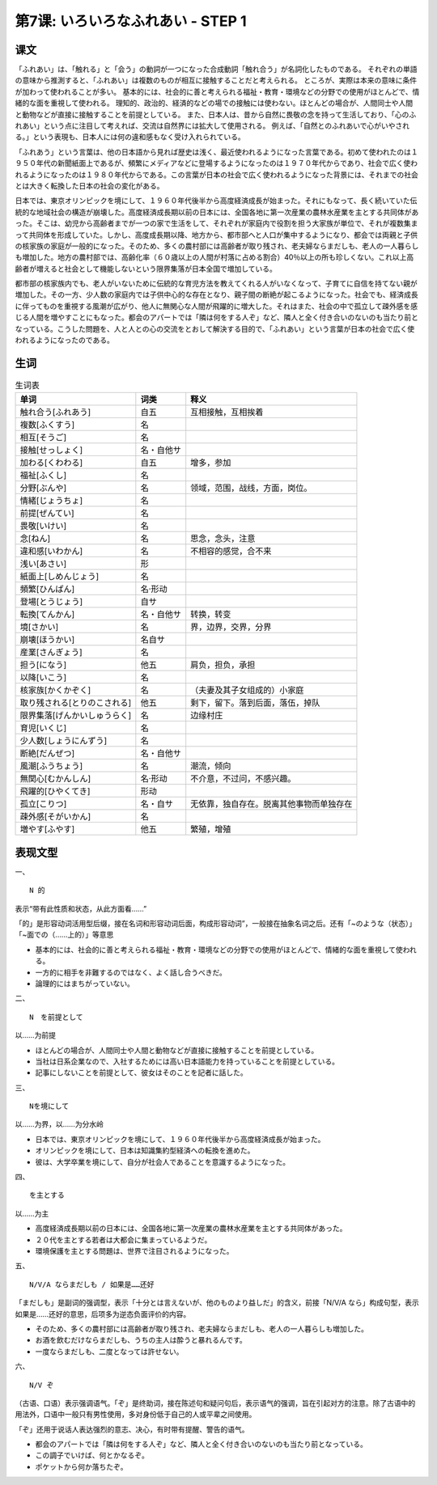 第7课: いろいろなふれあい - STEP 1
=====================================




课文
------------


「ふれあい」は、「触れる」と「会う」の動詞が一つになった合成動詞「触れ合う」が名詞化したものである。
それぞれの単語の意味から推測すると、「ふれあい」は複数のものが相互に接触することだと考えられる。
ところが、実際は本来の意味に条件が加わって使われることが多い。
基本的には、社会的に善と考えられる福祉・教育・環境などの分野での使用がほとんどで、情緒的な面を重視して使われる。
理知的、政治的、経済的などの場での接触には使わない。ほとんどの場合が、人間同士や人間と動物などが直接に接触することを前提としている。
また、日本人は、昔から自然に畏敬の念を持って生活しており、「心のふれあい」という点に注目して考えれば、交流は自然界には拡大して使用される。
例えば、「自然とのふれあいで心がいやされる。」という表現も、日本人には何の違和感もなく受け入れられている。

「ふれあう」という言葉は、他の日本語から見れば歴史は浅く、最近使われるようになった言葉である。初めて使われたのは１９５０年代の新聞紙面上であるが、頻繁にメディアなどに登場するようになったのは１９７０年代からであり、社会で広く使われるようになったのは１９８０年代からである。この言葉が日本の社会で広く使われるようになった背景には、それまでの社会とは大きく転換した日本の社会の変化がある。

日本では、東京オリンピックを境にして、１９６０年代後半から高度経済成長が始まった。それにもなって、長く続いていた伝統的な地域社会の構造が崩壊した。高度経済成長期以前の日本には、全国各地に第一次産業の農林水産業を主とする共同体があった。そこは、幼児から高齢者までが一つの家で生活をして、それぞれが家庭内で役割を担う大家族が単位で、それが複数集まって共同体を形成していた。しかし、高度成長期以降、地方から、都市部へと人口が集中するようになり、都会では両親と子供の核家族の家庭が一般的になった。そのため、多くの農村部には高齢者が取り残され、老夫婦ならまだしも、老人の一人暮らしも増加した。地方の農村部では、高齢化率（６０歳以上の人間が村落に占める割合）40％以上の所も珍しくない。これ以上高齢者が増えると社会として機能しないという限界集落が日本全国で増加している。

都市部の核家族内でも、老人がいないために伝統的な育児方法を教えてくれる人がいなくなって、子育てに自信を持てない親が増加した。その一方、少人数の家庭内では子供中心的な存在となり、親子間の断絶が起こるようになった。社会でも、経済成長に伴ってものを重視する風潮が広がり、他人に無関心な人間が飛躍的に増大した。それはまた、社会の中で孤立して疎外感を感じる人間を増やすことにもなった。都会のアパートでは「隣は何をする人ぞ」など、隣人と全く付き合いのないのも当たり前となっている。こうした問題を、人と人との心の交流をとおして解決する目的で、「ふれあい」という言葉が日本の社会で広く使われるようになったのである。

生词
-----------

.. csv-table:: 生词表
   :header: 单词,词类,释义

    触れ合う[ふれあう],自五,互相接触，互相挨着
    複数[ふくすう],名,
    相互[そうご],名,
    接触[せっしょく],名・自他サ,
    加わる[くわわる],自五,增多，参加
    福祉[ふくし],名,
    分野[ぶんや],名,领域，范围，战线，方面，岗位。
    情緒[じょうちょ],名,
    前提[ぜんてい],名,
    畏敬[いけい],名,
    念[ねん],名,思念，念头，注意 
    違和感[いわかん],名,不相容的感觉，合不来
    浅い[あさい],形,
    紙面上[しめんじょう],名,
    頻繁[ひんぱん],名·形动,
    登場[とうじょう],自サ,
    転換[てんかん],名・自他サ,转换，转变
    境[さかい],名,界，边界，交界，分界
    崩壊[ほうかい],名自サ,
    産業[さんぎょう],名,
    担う[になう],他五,肩负，担负，承担
    以降[いこう],名,
    核家族[かくかぞく],名,（夫妻及其子女组成的）小家庭
    取り残される[とりのこされる],他五,剩下，留下。落到后面，落伍，掉队
    限界集落[げんかいしゅうらく],名,边缘村庄
    育児[いくじ],名,
    少人数[しょうにんずう],名,
    断絶[だんぜつ],名・自他サ,
    風潮[ふうちょう],名,潮流，倾向
    無関心[むかんしん],名·形动,不介意，不过问，不感兴趣。
    飛躍的[ひやくてき],形动,
    孤立[こりつ],名・自サ,无依靠，独自存在。脱离其他事物而单独存在
    疎外感[そがいかん],名,
    増やす[ふやす],他五,繁殖，增殖




表现文型
----------------

一、 ::

   N 的

表示“带有此性质和状态，从此方面看……”

「的」是形容动词活用型后缀，接在名词和形容动词后面，构成形容动词”，一般接在抽象名词之后。还有「~のような（状态）」「~面での（……上的）」等意思

-  基本的には、社会的に善と考えられる福祉・教育・環境などの分野での使用がほとんどで、情緒的な面を重視して使われる。
-  一方的に相手を非難するのではなく、よく話し合うべきだ。
-  論理的にはまちがっていない。

二、 ::

   N　を前提として

以……为前提

-  ほとんどの場合が、人間同士や人間と動物などが直接に接触することを前提としている。
-  当社は日系企業なので、入社するためには高い日本語能力を持っていることを前提としている。
-  記事にしないことを前提として、彼女はそのことを記者に話した。

三、 ::


   Nを境にして

以……为界，以……为分水岭

-  日本では、東京オリンピックを境にして、１９６０年代後半から高度経済成長が始まった。
-  オリンピックを境にして、日本は知識集約型経済への転換を進めた。
-  彼は、大学卒業を境にして、自分が社会人であることを意識するようになった。


四、 ::

   を主とする

以……为主

- 高度経済成長期以前の日本には、全国各地に第一次産業の農林水産業を主とする共同体があった。
- ２０代を主とする若者は大都会に集まっているようだ。
- 環境保護を主とする問題は、世界で注目されるようになった。


五、 ::

   N/V/A ならまだしも / 如果是……还好

「まだしも」是副词的强调型，表示「十分とは言えないが、他のものより益しだ」的含义，前接「N/V/A なら」构成句型，表示如果是……还好的意思，后项多为逆态负面评价的内容。

-  そのため、多くの農村部には高齢者が取り残され、老夫婦ならまだしも、老人の一人暮らしも増加した。
-  お酒を飲むだけならまだしも、うちの主人は酔うと暴れるんです。
-  一度ならまだしも、二度となっては許せない。

六、 ::

   N/V ぞ

（古语、口语）表示强调语气。「ぞ」是终助词，接在陈述句和疑问句后，表示语气的强调，旨在引起对方的注意。除了古语中的用法外，口语中一般只有男性使用，多对身份低于自己的人或平辈之间使用。

「ぞ」还用于说话人表达强烈的意志、决心，有时带有提醒、警告的语气。

-  都会のアパートでは「隣は何をする人ぞ」など、隣人と全く付き合いのないのも当たり前となっている。
-  この調子でいけば、何とかなるぞ。
-  ポケットから何か落ちたぞ。